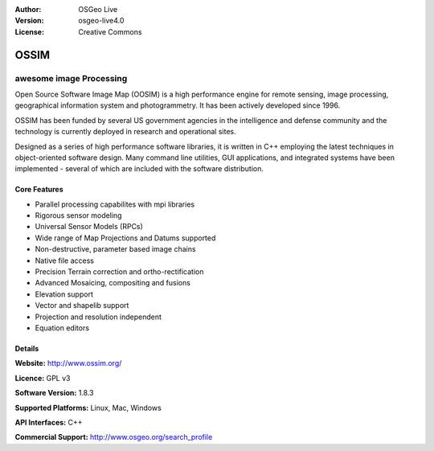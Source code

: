 :Author: OSGeo Live
:Version: osgeo-live4.0
:License: Creative Commons

.. _ossim-overview:

.. image:: images/project_logos/logo-ossim.gif
  :scale: 80 %
  :alt: project logo
  :align: right

.. image:: images/logos/OSGeo_project.png
  :scale: 100 %
  :alt: OSGeo Project
  :align: right

OSSIM
=====

awesome image Processing
~~~~~~~~~~~~~~~~~~~~~~~~

Open Source Software Image Map (OOSIM) is a high performance engine for remote sensing, image processing, geographical information system and photogrammetry. It has been actively developed since 1996. 

OSSIM has been funded by several US government agencies in the intelligence and defense community and the technology is currently deployed in research and operational sites.

Designed as a series of high performance software libraries, it is written in C++ employing the latest techniques in object-oriented software design.
Many command line utilities, GUI applications, and integrated systems have been implemented - several of which are included with the software distribution.

.. image:: images/screenshots/800x600/ossim-imagelinker.jpg
  :scale: 80 %
  :alt: screenshot
  :align: right

Core Features
-------------

* Parallel processing capabilites with mpi libraries
* Rigorous sensor modeling
* Universal Sensor Models (RPCs)
* Wide range of Map Projections and Datums supported
* Non-destructive, parameter based image chains
* Native file access
* Precision Terrain correction and ortho-rectification
* Advanced Mosaicing, compositing and fusions
* Elevation support
* Vector and shapelib support
* Projection and resolution independent
* Equation editors

Details
-------

**Website:** http://www.ossim.org/

**Licence:** GPL v3

**Software Version:** 1.8.3

**Supported Platforms:** Linux, Mac, Windows

**API Interfaces:** C++

**Commercial Support:** http://www.osgeo.org/search_profile
